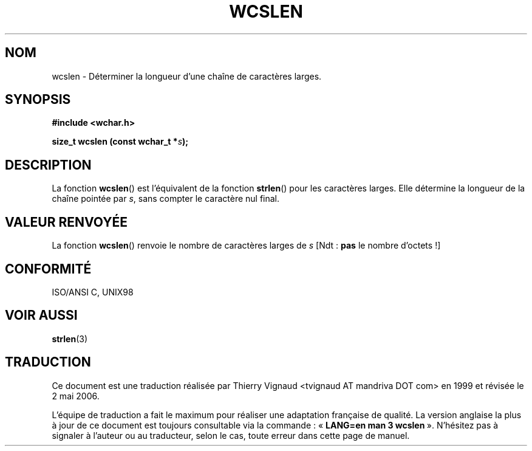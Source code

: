 .\" Copyright (c) Bruno Haible <haible@clisp.cons.org>
.\"
.\" This is free documentation; you can redistribute it and/or
.\" modify it under the terms of the GNU General Public License as
.\" published by the Free Software Foundation; either version 2 of
.\" the License, or (at your option) any later version.
.\"
.\" References consulted:
.\"   GNU glibc-2 source code and manual
.\"   Dinkumware C library reference http://www.dinkumware.com/
.\"   OpenGroup's Single Unix specification http://www.UNIX-systems.org/online.html
.\"   ISO/IEC 9899:1999
.\"
.\" Màj 21/07/2003 LDP-1.56
.\" Màj 01/05/2006 LDP-1.67.1
.\"
.TH WCSLEN 3 "25 juillet 2005" LDP "Manuel du programmeur Linux"
.SH NOM
wcslen \- Déterminer la longueur d'une chaîne de caractères larges.
.SH SYNOPSIS
.nf
.B #include <wchar.h>
.sp
.BI "size_t wcslen (const wchar_t *" s );
.fi
.SH DESCRIPTION
La fonction \fBwcslen\fP() est l'équivalent de la fonction \fBstrlen\fP() pour les
caractères larges. Elle détermine la longueur de la chaîne pointée par \fIs\fP,
sans compter le caractère nul final.
.SH "VALEUR RENVOYÉE"
La fonction \fBwcslen\fP() renvoie le nombre de caractères larges de \fIs\fP
[Ndt\ :
.B pas
le nombre d'octets\ !]
.SH "CONFORMITÉ"
ISO/ANSI C, UNIX98
.SH "VOIR AUSSI"
.BR strlen (3)
.SH TRADUCTION
.PP
Ce document est une traduction réalisée par Thierry Vignaud
<tvignaud AT mandriva DOT com> en 1999
et révisée le 2\ mai\ 2006.
.PP
L'équipe de traduction a fait le maximum pour réaliser une adaptation
française de qualité. La version anglaise la plus à jour de ce document est
toujours consultable via la commande\ : «\ \fBLANG=en\ man\ 3\ wcslen\fR\ ».
N'hésitez pas à signaler à l'auteur ou au traducteur, selon le cas, toute
erreur dans cette page de manuel.
